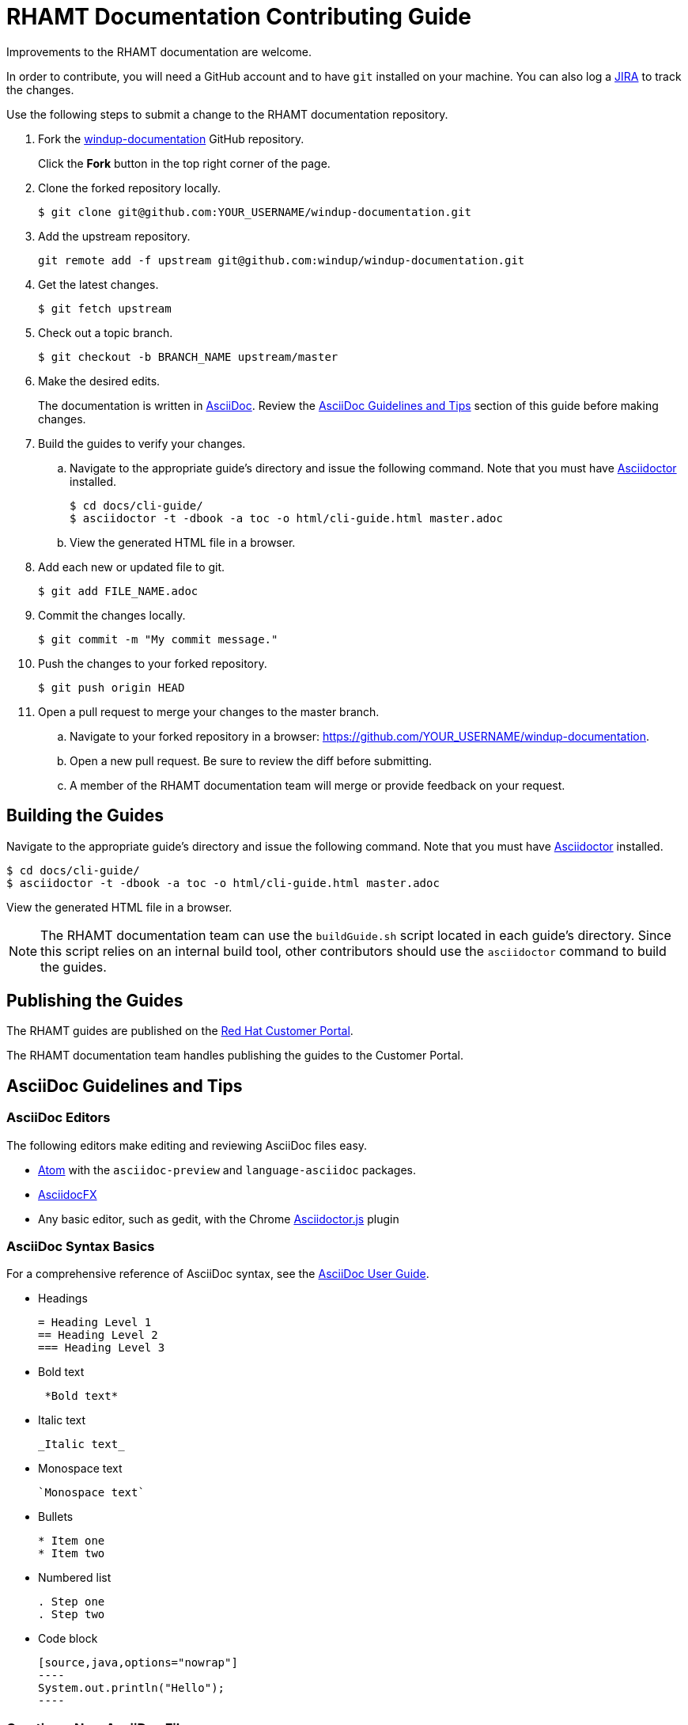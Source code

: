 = RHAMT Documentation Contributing Guide

Improvements to the RHAMT documentation are welcome.

In order to contribute, you will need a GitHub account and to have `git` installed on your machine. You can also log a link:https://issues.jboss.org/projects/WINDUP/issues[JIRA] to track the changes.

Use the following steps to submit a change to the RHAMT documentation repository.

. Fork the link:https://github.com/windup/windup-documentation[windup-documentation] GitHub repository.
+
Click the *Fork* button in the top right corner of the page.
. Clone the forked repository locally.
+
[source,options="nowrap"]
----
$ git clone git@github.com:YOUR_USERNAME/windup-documentation.git
----
. Add the upstream repository.
+
[source,options="nowrap"]
----
git remote add -f upstream git@github.com:windup/windup-documentation.git
----
. Get the latest changes.
+
[source,options="nowrap"]
----
$ git fetch upstream
----
. Check out a topic branch.
+
[source,options="nowrap"]
----
$ git checkout -b BRANCH_NAME upstream/master
----
. Make the desired edits.
+
The documentation is written in link:http://asciidoc.org/[AsciiDoc]. Review the xref:asciidoc_guidelines[AsciiDoc Guidelines and Tips] section of this guide before making changes.
. Build the guides to verify your changes.
.. Navigate to the appropriate guide's directory and issue the following command.  Note that you must have link:http://asciidoctor.org/[Asciidoctor] installed.
+
[source,options="nowrap"]
----
$ cd docs/cli-guide/
$ asciidoctor -t -dbook -a toc -o html/cli-guide.html master.adoc
----
.. View the generated HTML file in a browser.
. Add each new or updated file to git.
+
[source,options="nowrap"]
----
$ git add FILE_NAME.adoc
----
. Commit the changes locally.
+
[source,options="nowrap"]
----
$ git commit -m "My commit message."
----
. Push the changes to your forked repository.
+
[source,options="nowrap"]
----
$ git push origin HEAD
----
. Open a pull request to merge your changes to the master branch.
.. Navigate to your forked repository in a browser:  https://github.com/YOUR_USERNAME/windup-documentation.
.. Open a new pull request. Be sure to review the diff before submitting.
.. A member of the RHAMT documentation team will merge or provide feedback on your request.

== Building the Guides

Navigate to the appropriate guide's directory and issue the following command.  Note that you must have link:http://asciidoctor.org/[Asciidoctor] installed.

[source,options="nowrap"]
----
$ cd docs/cli-guide/
$ asciidoctor -t -dbook -a toc -o html/cli-guide.html master.adoc
----

View the generated HTML file in a browser.

NOTE: The RHAMT documentation team can use the `buildGuide.sh` script located in each guide's directory. Since this script relies on an internal build tool, other contributors should use the `asciidoctor` command to build the guides.

== Publishing the Guides

The RHAMT guides are published on the link:https://access.redhat.com/documentation/en/red-hat-application-migration-toolkit/[Red Hat Customer Portal].

// TODO: Update with the link
// Members of the RHAMT documentation team can review the process for publishing the RHAMT guides here: TODO.

The RHAMT documentation team handles publishing the guides to the Customer Portal.

[[asciidoc_guidelines]]
== AsciiDoc Guidelines and Tips

=== AsciiDoc Editors

The following editors make editing and reviewing AsciiDoc files easy.

* link:https://atom.io/[Atom] with the `asciidoc-preview` and `language-asciidoc` packages.
* link:http://asciidocfx.com/[AsciidocFX]
* Any basic editor, such as gedit, with the Chrome link:https://chrome.google.com/webstore/detail/asciidoctorjs-live-previe/iaalpfgpbocpdfblpnhhgllgbdbchmia?hl=en[Asciidoctor.js] plugin

=== AsciiDoc Syntax Basics

For a comprehensive reference of AsciiDoc syntax, see the link:http://asciidoc.org/userguide.html[AsciiDoc User Guide].

* Headings
+
[source,options="nowrap"]
----
= Heading Level 1
== Heading Level 2
=== Heading Level 3
----
* Bold text
+
[source,options="nowrap"]
----
 *Bold text*
----
* Italic text
+
[source,options="nowrap"]
----
_Italic text_
----
* Monospace text
+
[source,options="nowrap"]
----
`Monospace text`
----
* Bullets
+
[source,options="nowrap"]
----
* Item one
* Item two
----
* Numbered list
+
[source,options="nowrap"]
----
. Step one
. Step two
----

* Code block
+
[source,options="nowrap"]
--------
[source,java,options="nowrap"]
----
System.out.println("Hello");
----
--------

=== Creating a New AsciiDoc File

* Name the file using only letters, numbers, and dashes, and with an extension of `.adoc`. For example, `my-topic.adoc`.
* Add an anchor at the top of the file, using underscores. For example, `\[[my_anchor]]`.
* Start each topic with a level one heading. For example, `= My Heading`.
* Add this new topic to the `master.adoc` file using the `include::` syntax.
** Pass in a `leveloffset=+N` to adjust the heading levels in the included file to be the correct level.

.Example master.adoc File

[source,options="nowrap"]
----
= My Guide Title

\include::topics/my-topic.adoc[leveloffset=+1]
----

.Example my-topic.adoc File
[source,options="nowrap"]
----
[[my_anchor]]
= My Heading

Text here.

== My Subsection

Text here.
----


=== Linking to Other Files

Use `xref` to link to a section within the same guide. You must define an explicit anchor in order to link.

.Link to a Section in the Same Guide
[source,options="nowrap"]
----
For more information, see xref:section_anchor[This Section].
...

[[section_anchor]]
== This Section
...
----


Use `link` to reference an external URL.

.Link to an External Link
[source,options="nowrap"]
----
Navigate to the link:https://github.com/windup/windup-documentation[Windup GitHub repository].
----

=== Using AsciiDoc Attributes

The RHAMT documentation defines several AsciiDoc attributes in the `docs/templates/document-attributes.adoc` file. This allows you to define the value one place and then used it repeatedly throughout the guides. An example usage of this is defining the RHAMT version.

==== Defining an Attribute

Define an attribute in the `document-attributes.adoc` file using the following syntax.

[source,options="nowrap"]
----
:ProductVersion: 4.0.0.Final
----

==== Using an Attribute

An attribute can then be referenced in an AsciiDoc file using the following syntax.

[source,options="nowrap"]
----
The RHAMT version is {ProductVersion}.
----

This will be resolved as "The RHAMT version is 4.0.0.Final".
